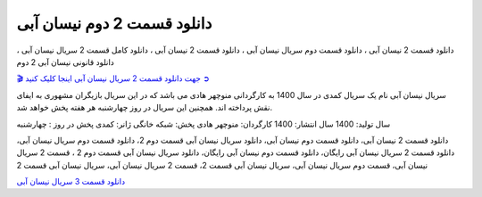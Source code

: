 دانلود قسمت 2 دوم نیسان آبی
===================================
 

دانلود قسمت 2 نیسان آبی ، دانلود قسمت دوم سریال نیسان آبی ، دانلود قسمت 2 نیسان آبی ، دانلود کامل قسمت 2 سریال نیسان آبی ، دانلود قانونی نیسان آبی 2 دوم

`🎬 جهت دانلود قسمت 2 سریال نیسان آبی اینجا کلیک کنید ➲ <https://pishgammovie.ir/iranian-serial-download/nissan-abi/>`_


سریال نیسان آبی نام یک سریال کمدی در سال 1400 به کارگردانی منوچهر هادی می باشد که در این سریال بازیگران مشهوری به ایفای نقش پرداخته اند. همچنین این سریال در روز چهارشنبه هر هفته پخش خواهد شد.

سال تولید: 1400
سال انتشار: 1400
کارگردان: منوچهر هادی
پخش: شبکه خانگی
ژانر: کمدی
پخش در روز : چهارشنبه


دانلود قسمت 2 نیسان آبی، دانلود قسمت دوم نیسان آبی، دانلود سریال نیسان آبی قسمت دوم 2، دانلود قسمت دوم سریال نیسان آبی، دانلود قسمت 2 سریال نیسان آبی رایگان، دانلود قسمت دوم نیسان آبی رایگان، دانلود سریال نیسان آبی قسمت دوم 2 ، قسمت 2 سریال نیسان آبی، قسمت دوم سریال نیسان آبی، سریال نیسان آبی قسمت 2، قسمت 2 سریال نیسان آبی، سریال نیسان آبی قسمت 2

`دانلود قسمت 3 سریال نیسان آبی <https://nissanabi3.readthedocs.io/en/latest/>`_
